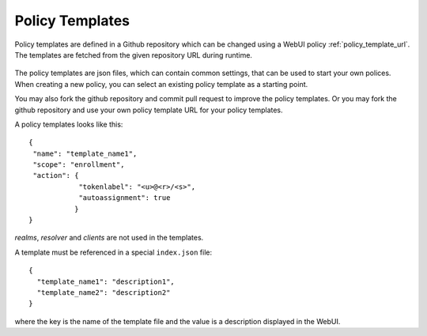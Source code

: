 .. _policy_templates:

Policy Templates
----------------

.. index:: policies, policy templates

Policy templates are defined in a Github repository which can be changed
using a WebUI policy :ref:`policy_template_url`.
The templates are fetched from the given repository URL during runtime.

.. figure:: images/default_templates.png
   :width: 500

The policy templates are json files, which can contain common settings, that
can be used to start your own polices. When creating a new policy, you can
select an existing policy template as a starting point.

You may also fork the github repository and commit pull request to improve
the policy templates. Or you may fork the github repository and use your own
policy template URL for your policy templates.

A policy templates looks like this::

   {
    "name": "template_name1",
    "scope": "enrollment",
    "action": {
               "tokenlabel": "<u>@<r>/<s>",
               "autoassignment": true
              }
   }

*realms*, *resolver* and *clients* are not used in the templates.

A template must be referenced in a special ``index.json`` file::

   {
     "template_name1": "description1",
     "template_name2": "description2"
   }

where the key is the name of the template file and the value is a description
displayed in the WebUI.
